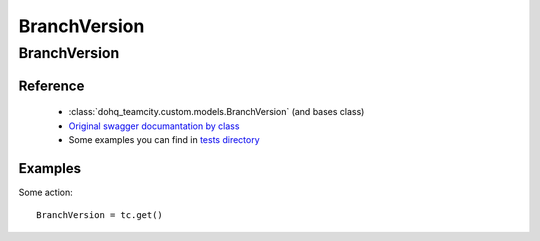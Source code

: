 ############
BranchVersion
############

BranchVersion
========

Reference
---------

  + :class:`dohq_teamcity.custom.models.BranchVersion` (and bases class)
  + `Original swagger documantation by class <https://github.com/devopshq/teamcity/blob/develop/docs-sphinx/swagger/models/BranchVersion.md>`_
  + Some examples you can find in `tests directory <https://github.com/devopshq/teamcity/blob/develop/test>`_

Examples
--------
Some action::

    BranchVersion = tc.get()


